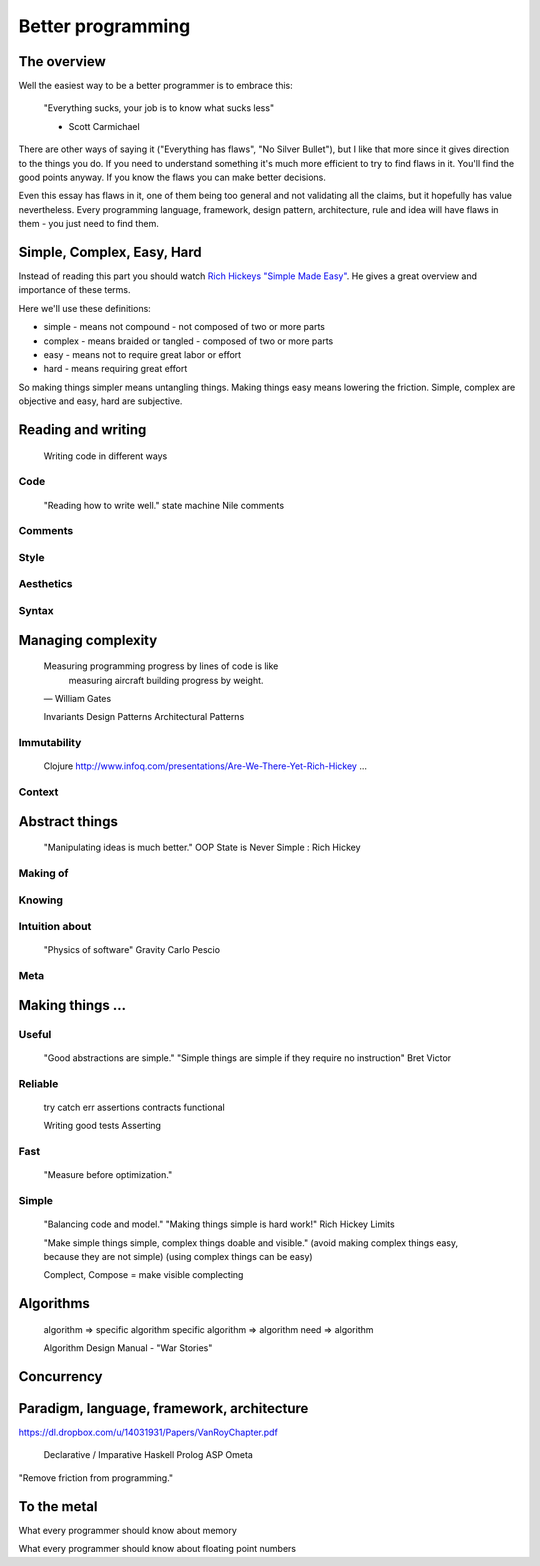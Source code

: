 Better programming
==================

The overview
------------

Well the easiest way to be a better programmer is to embrace this:

	"Everything sucks, your job is to know what sucks less"

	- Scott Carmichael

There are other ways of saying it ("Everything has flaws", "No Silver Bullet"), but I like that more since it gives direction to the things you do. If you need to understand something it's much more efficient to try to find flaws in it. You'll find the good points anyway. If you know the flaws you can make better decisions.

Even this essay has flaws in it, one of them being too general and not validating all the claims, but it hopefully has value nevertheless. Every programming language, framework, design pattern, architecture, rule and idea will have flaws in them - you just need to find them.



Simple, Complex, Easy, Hard
---------------------------

Instead of reading this part you should watch `Rich Hickeys "Simple Made Easy"`__. He gives a great overview and importance of these terms.

.. _SimpleMadeEasy: http://www.infoq.com/presentations/Simple-Made-Easy/

__ SimpleMadeEasy_

Here we'll use these definitions:

* simple - means not compound - not composed of two or more parts
* complex - means braided or tangled - composed of two or more parts
* easy - means not to require great labor or effort
* hard - means requiring great effort

So making things simpler means untangling things. Making things easy means lowering the friction. Simple, complex are objective and easy, hard are subjective.

..
..
..

Reading and writing
-------------------

	Writing code in different ways

Code
~~~~

	"Reading how to write well."
	state machine
	Nile
	comments

Comments
~~~~~~~~

Style
~~~~~

Aesthetics
~~~~~~~~~~

Syntax
~~~~~~

Managing complexity
-------------------

	Measuring programming progress by lines of code is like
		measuring aircraft building progress by weight.
	— William Gates


	Invariants
	Design Patterns
	Architectural Patterns


Immutability
~~~~~~~~~~~~

	Clojure
	http://www.infoq.com/presentations/Are-We-There-Yet-Rich-Hickey
	...

Context
~~~~~~~



Abstract things
---------------

	"Manipulating ideas is much better."
	OOP
	State is Never Simple : Rich Hickey

Making of
~~~~~~~~~

Knowing
~~~~~~~

Intuition about
~~~~~~~~~~~~~~~
	
	"Physics of software"
	Gravity
	Carlo Pescio

Meta
~~~~



Making things ...
-----------------

Useful
~~~~~~

	"Good abstractions are simple."
	"Simple things are simple if they require no instruction"
	Bret Victor

Reliable
~~~~~~~~

	try catch
	err
	assertions
	contracts
	functional

	Writing good tests
	Asserting

Fast
~~~~

	"Measure before optimization."

Simple
~~~~~~

	"Balancing code and model."
	"Making things simple is hard work!"
	Rich Hickey
	Limits

	"Make simple things simple, complex things doable and visible."
	(avoid making complex things easy, because they are not simple)
	(using complex things can be easy)

	Complect, Compose = make visible complecting


Algorithms
----------

	algorithm => specific algorithm
	specific algorithm => algorithm
	need => algorithm

	Algorithm Design Manual - "War Stories"



Concurrency
-----------


Paradigm, language, framework, architecture
-------------------------------------------

https://dl.dropbox.com/u/14031931/Papers/VanRoyChapter.pdf

	Declarative / Imparative
	Haskell
	Prolog
	ASP
	Ometa

"Remove friction from programming."


To the metal
------------

What every programmer should know about memory

What every programmer should know about floating point numbers

